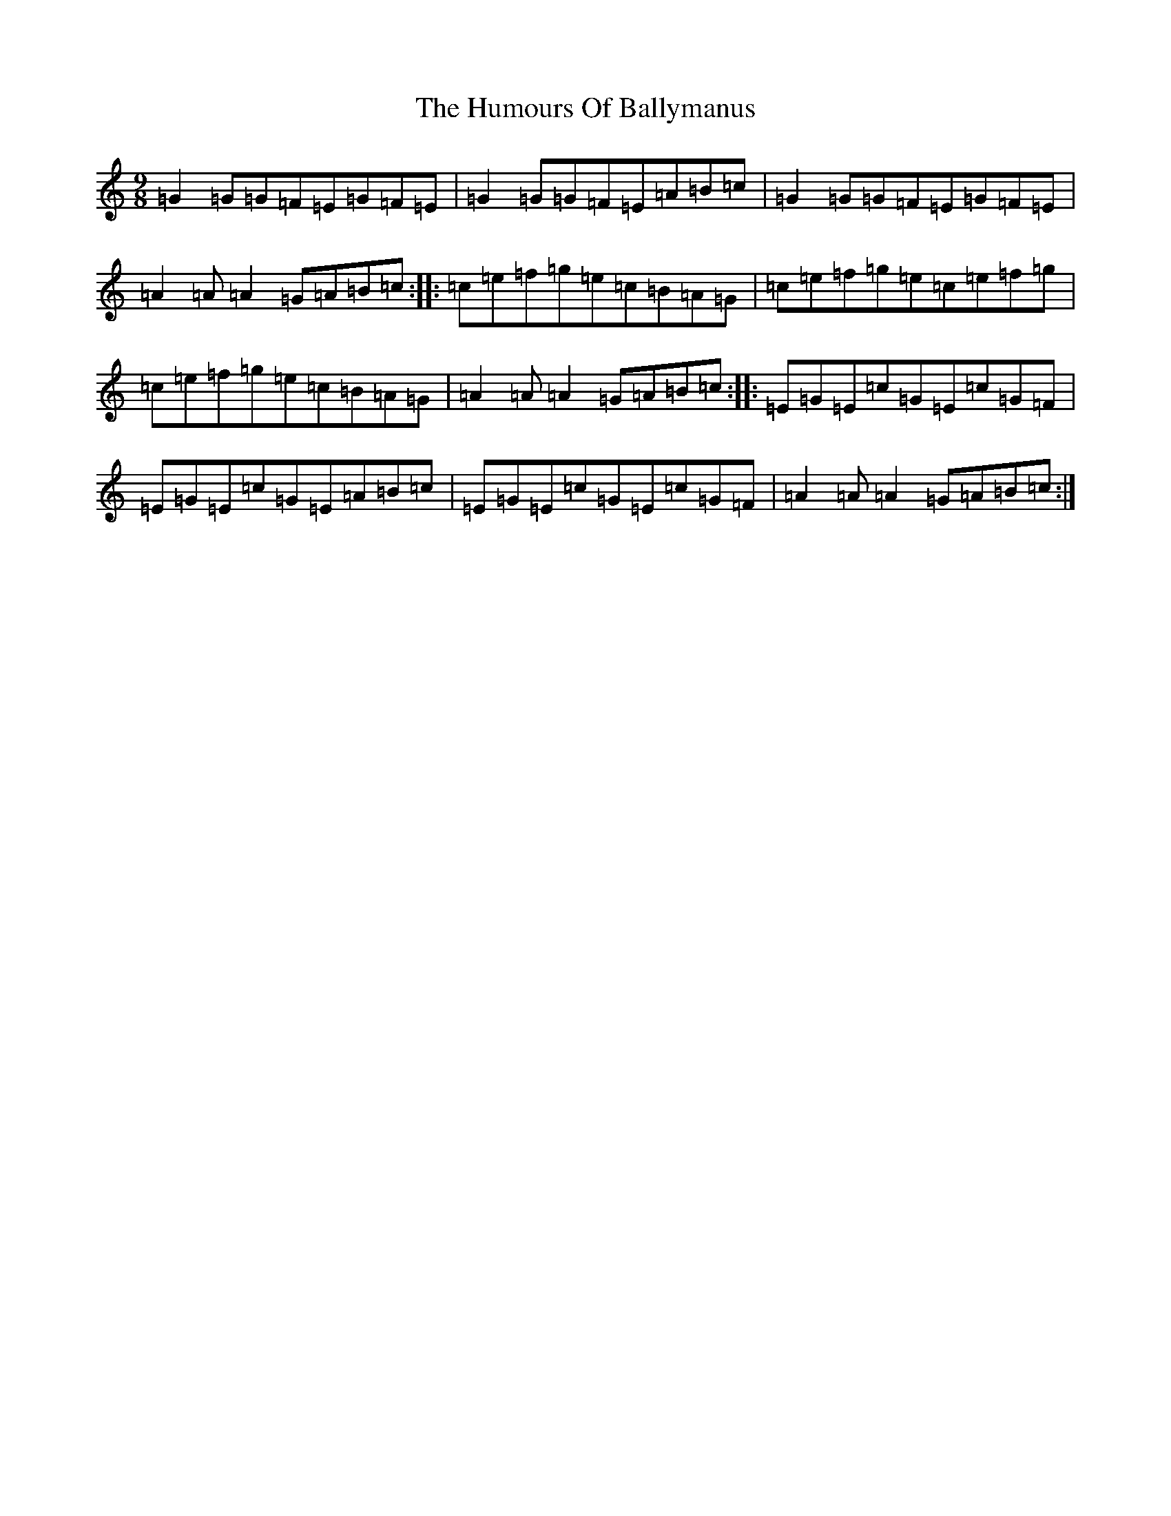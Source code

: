 X: 9456
T: Humours Of Ballymanus, The
S: https://thesession.org/tunes/279#setting279
R: slip jig
M:9/8
L:1/8
K: C Major
=G2=G=G=F=E=G=F=E|=G2=G=G=F=E=A=B=c|=G2=G=G=F=E=G=F=E|=A2=A=A2=G=A=B=c:||:=c=e=f=g=e=c=B=A=G|=c=e=f=g=e=c=e=f=g|=c=e=f=g=e=c=B=A=G|=A2=A=A2=G=A=B=c:||:=E=G=E=c=G=E=c=G=F|=E=G=E=c=G=E=A=B=c|=E=G=E=c=G=E=c=G=F|=A2=A=A2=G=A=B=c:|
